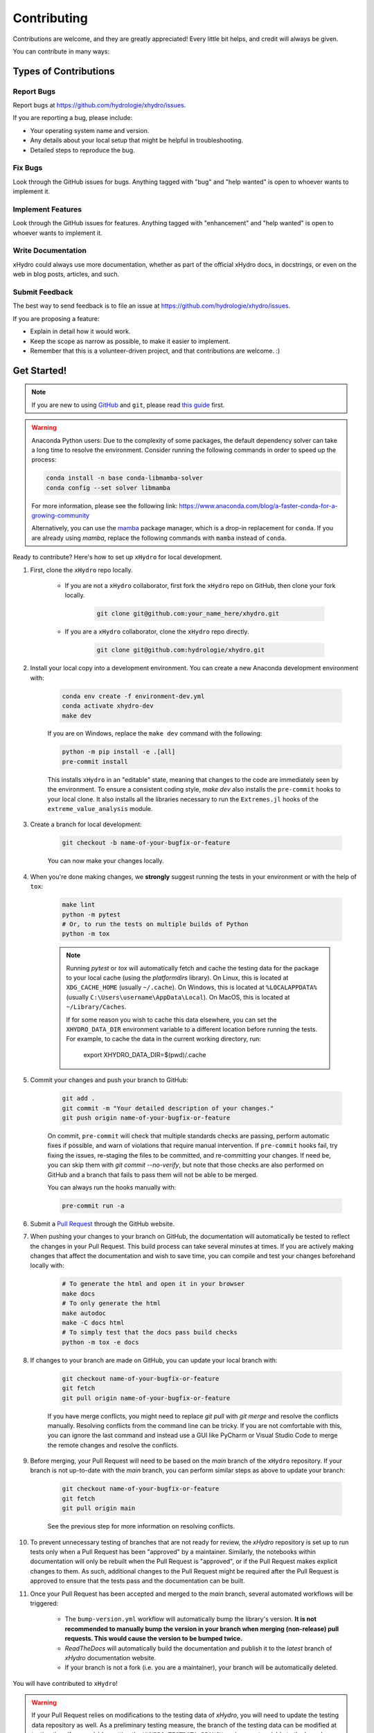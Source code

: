 ============
Contributing
============

Contributions are welcome, and they are greatly appreciated! Every little bit helps, and credit will always be given.

You can contribute in many ways:

Types of Contributions
----------------------

Report Bugs
~~~~~~~~~~~

Report bugs at https://github.com/hydrologie/xhydro/issues.

If you are reporting a bug, please include:

* Your operating system name and version.
* Any details about your local setup that might be helpful in troubleshooting.
* Detailed steps to reproduce the bug.

Fix Bugs
~~~~~~~~

Look through the GitHub issues for bugs. Anything tagged with "bug" and "help wanted" is open to whoever wants to implement it.

Implement Features
~~~~~~~~~~~~~~~~~~

Look through the GitHub issues for features. Anything tagged with "enhancement" and "help wanted" is open to whoever wants to implement it.

Write Documentation
~~~~~~~~~~~~~~~~~~~

xHydro could always use more documentation, whether as part of the official xHydro docs, in docstrings, or even on the web in blog posts, articles, and such.

Submit Feedback
~~~~~~~~~~~~~~~

The best way to send feedback is to file an issue at https://github.com/hydrologie/xhydro/issues.

If you are proposing a feature:

* Explain in detail how it would work.
* Keep the scope as narrow as possible, to make it easier to implement.
* Remember that this is a volunteer-driven project, and that contributions are welcome. :)

Get Started!
------------

.. note::

    If you are new to using `GitHub <https://github.com/>`_ and ``git``, please read `this guide <https://guides.github.com/activities/hello-world/>`_ first.

.. warning::

    Anaconda Python users: Due to the complexity of some packages, the default dependency solver can take a long time to resolve the environment. Consider running the following commands in order to speed up the process:

    .. code-block:: console

        conda install -n base conda-libmamba-solver
        conda config --set solver libmamba

    For more information, please see the following link: https://www.anaconda.com/blog/a-faster-conda-for-a-growing-community

    Alternatively, you can use the `mamba <https://mamba.readthedocs.io/en/latest/index.html>`_ package manager, which is a drop-in replacement for ``conda``. If you are already using `mamba`, replace the following commands with ``mamba`` instead of ``conda``.

Ready to contribute? Here's how to set up ``xHydro`` for local development.

#. First, clone the ``xHydro`` repo locally.

    * If you are not a ``xHydro`` collaborator, first fork the ``xHydro`` repo on GitHub, then clone your fork locally.

        .. code-block:: console

            git clone git@github.com:your_name_here/xhydro.git

    * If you are a ``xHydro`` collaborator, clone the ``xHydro`` repo directly.

        .. code-block:: console

            git clone git@github.com:hydrologie/xhydro.git

#. Install your local copy into a development environment. You can create a new Anaconda development environment with:

    .. code-block:: console

        conda env create -f environment-dev.yml
        conda activate xhydro-dev
        make dev

    If you are on Windows, replace the ``make dev`` command with the following:

    .. code-block:: console

        python -m pip install -e .[all]
        pre-commit install

    This installs ``xHydro`` in an "editable" state, meaning that changes to the code are immediately seen by the environment. To ensure a consistent coding style, `make dev` also installs the ``pre-commit`` hooks to your local clone. It also installs all the libraries necessary to run the ``Extremes.jl`` hooks of the ``extreme_value_analysis`` module.

#. Create a branch for local development:

    .. code-block:: console

        git checkout -b name-of-your-bugfix-or-feature

    You can now make your changes locally.

#. When you're done making changes, we **strongly** suggest running the tests in your environment or with the help of ``tox``:

    .. code-block:: console

        make lint
        python -m pytest
        # Or, to run the tests on multiple builds of Python
        python -m tox

    .. note::

       Running `pytest` or `tox` will automatically fetch and cache the testing data for the package to your local cache (using the `platformdirs` library). On Linux, this is located at ``XDG_CACHE_HOME`` (usually ``~/.cache``). On Windows, this is located at ``%LOCALAPPDATA%`` (usually ``C:\Users\username\AppData\Local``). On MacOS, this is located at ``~/Library/Caches``.

       If for some reason you wish to cache this data elsewhere, you can set the ``XHYDRO_DATA_DIR`` environment variable to a different location before running the tests. For example, to cache the data in the current working directory, run:

            export XHYDRO_DATA_DIR=$(pwd)/.cache

#. Commit your changes and push your branch to GitHub:

    .. code-block:: console

        git add .
        git commit -m "Your detailed description of your changes."
        git push origin name-of-your-bugfix-or-feature

    On commit, ``pre-commit`` will check that multiple standards checks are passing, perform automatic fixes if possible, and warn of violations that require manual intervention. If ``pre-commit`` hooks fail, try fixing the issues, re-staging the files to be committed, and re-committing your changes. If need be, you can skip them with `git commit --no-verify`, but note that those checks are also performed on GitHub and a branch that fails to pass them will not be able to be merged.

    You can always run the hooks manually with:

    .. code-block:: console

        pre-commit run -a

#. Submit a `Pull Request <https://docs.github.com/en/pull-requests/collaborating-with-pull-requests/proposing-changes-to-your-work-with-pull-requests/creating-a-pull-request>`_ through the GitHub website.

#. When pushing your changes to your branch on GitHub, the documentation will automatically be tested to reflect the changes in your Pull Request. This build process can take several minutes at times. If you are actively making changes that affect the documentation and wish to save time, you can compile and test your changes beforehand locally with:

    .. code-block:: console

        # To generate the html and open it in your browser
        make docs
        # To only generate the html
        make autodoc
        make -C docs html
        # To simply test that the docs pass build checks
        python -m tox -e docs

#. If changes to your branch are made on GitHub, you can update your local branch with:

    .. code-block:: console

        git checkout name-of-your-bugfix-or-feature
        git fetch
        git pull origin name-of-your-bugfix-or-feature

    If you have merge conflicts, you might need to replace `git pull` with `git merge` and resolve the conflicts manually.
    Resolving conflicts from the command line can be tricky. If you are not comfortable with this, you can ignore the last command and instead use a GUI like PyCharm or Visual Studio Code to merge the remote changes and resolve the conflicts.

#. Before merging, your Pull Request will need to be based on the `main` branch of the ``xHydro`` repository. If your branch is not up-to-date with the `main` branch, you can perform similar steps as above to update your branch:

    .. code-block:: console

        git checkout name-of-your-bugfix-or-feature
        git fetch
        git pull origin main

    See the previous step for more information on resolving conflicts.

#. To prevent unnecessary testing of branches that are not ready for review, the `xHydro` repository is set up to run tests only when a Pull Request has been "approved" by a maintainer. Similarly, the notebooks within documentation will only be rebuilt when the Pull Request is "approved", or if the Pull Request makes explicit changes to them. As such, additional changes to the Pull Request might be required after the Pull Request is approved to ensure that the tests pass and the documentation can be built.

#. Once your Pull Request has been accepted and merged to the `main` branch, several automated workflows will be triggered:

    - The ``bump-version.yml`` workflow will automatically bump the library's version. **It is not recommended to manually bump the version in your branch when merging (non-release) pull requests. This would cause the version to be bumped twice.**
    - `ReadTheDocs` will automatically build the documentation and publish it to the `latest` branch of `xHydro` documentation website.
    - If your branch is not a fork (i.e. you are a maintainer), your branch will be automatically deleted.

You will have contributed to ``xHydro``!

.. warning::

    If your Pull Request relies on modifications to the testing data of `xHydro`, you will need to update the testing data repository as well. As a preliminary testing measure, the branch of the testing data can be modified at testing time (from `main`) by setting the ``XHYDRO_TESTDATA_BRANCH`` environment variable to the branch name of the ``xhydro-testdata`` repository.

    Be sure to consult the ReadMe found at https://github.com/hydrologie/xhydro-testdata as well.

Pull Request Guidelines
-----------------------

Before you submit a Pull Request, check that it meets these guidelines:

#. The Pull Request should include tests and should aim to provide `code coverage <https://en.wikipedia.org/wiki/Code_coverage>`_ for all new lines of code. You can use the `--cov-report html --cov xhydro` flags during the call to ``pytest`` to generate an HTML report and analyse the current test coverage.

#. All functions should be documented with `docstrings` following the `numpydoc <https://numpydoc.readthedocs.io/en/latest/format.html>`_ format.

#. If the Pull Request adds a functionality, either update the documentation or create a new notebook that demonstrates the feature. Library-defining features should also be listed in ``README.rst``.

#. The ChangeLog should be updated with a brief description of the changes made in the Pull Request. If this is your first contribution to the project, please add your name and information to the `AUTHORS.rst` and `.zenodo.json` files.

#. The Pull Request should work for all currently supported Python versions. Check the `pyproject.toml` or `tox.ini` files for the supported versions. We aim to follow the support and drop schedule of Python versions as recommended by the NumPy NEP calendar: https://numpy.org/neps/nep-0029-deprecation_policy.html

Tips
----

To run a subset of tests:

.. code-block:: console

    python -m pytest tests/test_xhydro.py

You can also directly call a specific test class or test function using:

.. code-block:: console

    python -m pytest tests/test_xhydro.py::TestClassName::test_function_name

For more information on running tests, see the `pytest documentation <https://docs.pytest.org/en/latest/usage.html>`_.

Translations
------------

If you would like to contribute to the French translation of the documentation, you can do so by running the following command:

    .. code-block:: console

        make initialize-translations

This will create or update the French translation files in the `docs/locales/fr/LC_MESSAGES` directory. You can then edit the `.po` files in this directory to provide translations for the documentation.

For convenience, you can use the `translator.py` script located in the `CI` directory to automatically translate the English documentation to French, which uses Google Translate by default. Note that this script requires the `deep-translator` package to be installed in your environment.

    .. code-block:: console

        pip install deep-translator

We aim to automate this process eventually but until then, we want to keep the French translation up-to-date with the English documentation at least when a new release is made.

Code of Conduct
---------------

Please note that this project is released with a `Contributor Code of Conduct <https://github.com/hydrologie/xhydro/blob/main/CODE_OF_CONDUCT.md>`_.
By participating in this project you agree to abide by its terms.

